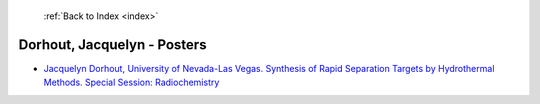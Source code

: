  :ref:`Back to Index <index>`

Dorhout, Jacquelyn - Posters
----------------------------

* `Jacquelyn Dorhout, University of Nevada-Las Vegas. Synthesis of Rapid Separation Targets by Hydrothermal Methods. Special Session: Radiochemistry <../_static/docs/139.pdf>`_
